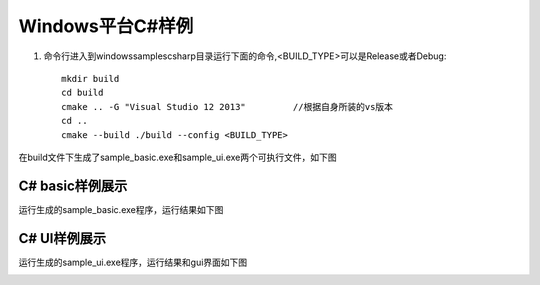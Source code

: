 Windows平台C#样例
===================

#. 命令行进入到windows\samples\csharp目录运行下面的命令,<BUILD_TYPE>可以是Release或者Debug::

    mkdir build
    cd build
    cmake .. -G "Visual Studio 12 2013"		//根据自身所装的vs版本
    cd ..
    cmake --build ./build --config <BUILD_TYPE>
	
在build文件下生成了sample_basic.exe和sample_ui.exe两个可执行文件，如下图

.. image:: imageCsharp/win_Cs1.jpg

C# basic样例展示
--------------------

运行生成的sample_basic.exe程序，运行结果如下图

.. image:: imageCsharp/win_Cs2.jpg


C# UI样例展示
--------------------

运行生成的sample_ui.exe程序，运行结果和gui界面如下图

.. image:: imageCsharp/win_Cs3.jpg